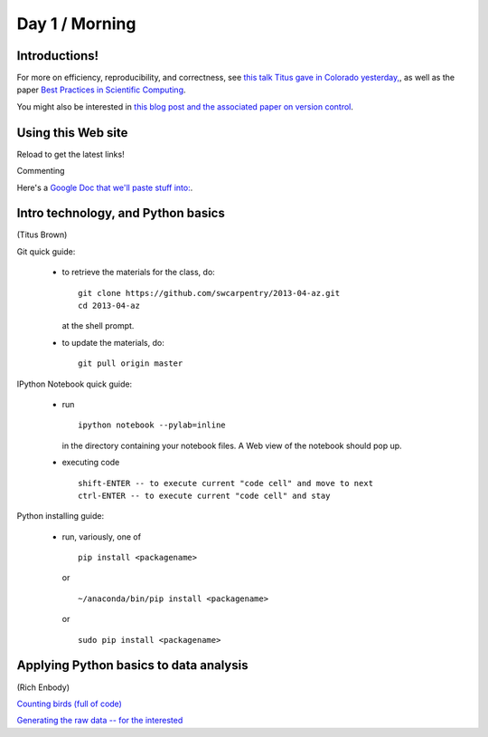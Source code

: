 Day 1 / Morning
===============

Introductions!
--------------

For more on efficiency, reproducibility, and correctness, see `this
talk Titus gave in Colorado yesterday,
<http://www.slideshare.net/c.titus.brown/2013-ucar-best-practices>`__,
as well as the paper `Best Practices in Scientific Computing <http://arxiv.org/abs/1210.0530>`__.

You might also be interested in `this blog post and the associated paper
on version control <http://blogs.biomedcentral.com/bmcblog/2013/02/28/version-control-for-scientific-research/>`__.

.. @@ upload my presentation

Using this Web site
-------------------

Reload to get the latest links!

Commenting

Here's a `Google Doc that we'll paste stuff into: <https://docs.google.com/document/d/180QIKxhtM4bbbYAdUbO6_dSWMoSFACe3dxrzwh7emjE/edit?usp=sharing>`__.

Intro technology, and Python basics
-----------------------------------

(Titus Brown)

Git quick guide:

 - to retrieve the materials for the class, do::

      git clone https://github.com/swcarpentry/2013-04-az.git
      cd 2013-04-az 

   at the shell prompt.

 - to update the materials, do::

      git pull origin master

IPython Notebook quick guide:

 - run ::

      ipython notebook --pylab=inline

   in the directory containing your notebook files.  A Web view of the
   notebook should pop up.

 - executing code ::

      shift-ENTER -- to execute current "code cell" and move to next
      ctrl-ENTER -- to execute current "code cell" and stay

Python installing guide:

 - run, variously, one of ::

      pip install <packagename>

   or ::

      ~/anaconda/bin/pip install <packagename>

   or ::

      sudo pip install <packagename>

Applying Python basics to data analysis
---------------------------------------

(Rich Enbody)

`Counting birds (full of code) <http://nbviewer.ipython.org/urls/raw.github.com/swcarpentry/2013-04-az/master/notebooks/10-introducing-bird-counting-FULL.ipynb>`__

`Generating the raw data -- for the interested <http://nbviewer.ipython.org/urls/raw.github.com/swcarpentry/2013-04-az/master/notebooks/99-generate-lots-of-birds.ipynb>`__

